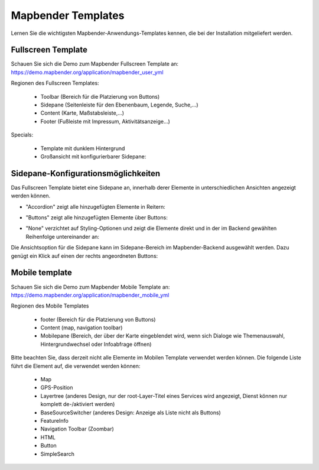 .. _mapbender_templates_de:

Mapbender Templates
##########################

Lernen Sie die wichtigsten Mapbender-Anwendungs-Templates kennen, die bei der Installation mitgeliefert werden.


Fullscreen Template
*********************

.. image:: ../../figures/mapbender_fullscreen.png
     :scale: 50

Schauen Sie sich die Demo zum Mapbender Fullscreen Template an: https://demo.mapbender.org/application/mapbender_user_yml

Regionen des Fullscreen Templates:

  * Toolbar (Bereich für die Platzierung von Buttons)
  * Sidepane (Seitenleiste für den Ebenenbaum, Legende, Suche,...)
  * Content (Karte, Maßstabsleiste,...)
  * Footer (Fußleiste mit Impressum, Aktivitätsanzeige...)

Specials:

  * Template mit dunklem Hintergrund
  * Großansicht mit konfigurierbarer Sidepane:
  
Sidepane-Konfigurationsmöglichkeiten
************************************

Das Fullscreen Template bietet eine Sidepane an, innerhalb derer Elemente in unterschiedlichen Ansichten angezeigt werden können.

- "Accordion" zeigt alle hinzugefügten Elemente in Reitern:

.. image:: ../../../figures/sidepane_accordion.png
     :scale: 80

- "Buttons" zeigt alle hinzugefügten Elemente über Buttons:

.. image:: ../../../figures/sidepane_buttons.png
     :scale: 80

- "None" verzichtet auf Styling-Optionen und zeigt die Elemente direkt und in der im Backend gewählten Reihenfolge untereinander an:

.. image:: ../../../figures/de/sidepane_nostyle.png
     :scale: 80

Die Ansichtsoption für die Sidepane kann im Sidepane-Bereich im Mapbender-Backend ausgewählt werden. Dazu genügt ein Klick auf einen der rechts angeordneten Buttons:

.. image:: ../../../figures/sidepane_backend.png
     :scale: 80


Mobile template
*********************

.. image:: ../../figures/mapbender_mobile.png
     :scale: 80

Schauen Sie sich die Demo zum Mapbender Mobile Template an: https://demo.mapbender.org/application/mapbender_mobile_yml


Regionen des Mobile Templates

  * footer (Bereich für die Platzierung von Buttons)
  * Content (map, navigation toolbar)
  * Mobilepane (Bereich, der über der Karte eingeblendet wird, wenn sich Dialoge wie Themenauswahl, Hintergrundwechsel oder Infoabfrage öffnen)


Bitte beachten Sie, dass derzeit nicht alle Elemente im Mobilen Template verwendet werden können. Die folgende Liste führt die Element auf, die verwendet werden können:

  * Map
  * GPS-Position
  * Layertree (anderes Design, nur der root-Layer-Titel eines Services wird angezeigt, Dienst können nur komplett de-/aktiviert werden)
  * BaseSourceSwitcher (anderes Design: Anzeige als Liste nicht als Buttons)
  * FeatureInfo
  * Navigation Toolbar (Zoombar)
  * HTML
  * Button
  * SimpleSearch
